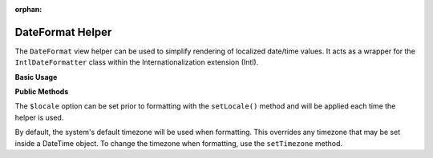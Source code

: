 :orphan:

.. _zend.i18n.view.helper.date-format:

DateFormat Helper
-----------------

The ``DateFormat`` view helper can be used to simplify rendering of localized date/time values. It acts as a
wrapper for the ``IntlDateFormatter`` class within the Internationalization extension (Intl).

.. _zend.i18n.view.helper.date-format.usage:

**Basic Usage**

.. code-block:: php
   :linenos:

   // Within your view

   // Date and Time
   echo $this->dateFormat(
       new DateTime(),
       IntlDateFormatter::MEDIUM, // date
       IntlDateFormatter::MEDIUM, // time
       "en_US"
   );
   // This returns: "Jul 2, 2012 6:44:03 PM"

   // Date Only
   echo $this->dateFormat(
       new DateTime(),
       IntlDateFormatter::LONG, // date
       IntlDateFormatter::NONE, // time
       "en_US"
   );
   // This returns: "July 2, 2012"

   // Time Only
   echo $this->dateFormat(
       new DateTime(),
       IntlDateFormatter::NONE,  // date
       IntlDateFormatter::SHORT, // time
       "en_US"
   );
   // This returns: "6:44 PM"

.. function:: dateFormat(mixed $date [, int $dateType [, int $timeType [, string $locale ]]])
   :noindex:

   :param $date: The value to format. This may be a ``DateTime`` object, an integer representing a Unix timestamp value or an array in the format output by ``localtime()``.

   :param $dateType: (Optional) Date type to use (none, short, medium, long, full). This is one of the `IntlDateFormatter constants`_. Defaults to ``IntlDateFormatter::NONE``.

   :param $timeType: (Optional) Time type to use (none, short, medium, long, full). This is one of the `IntlDateFormatter constants`_. Defaults to ``IntlDateFormatter::NONE``.

   :param $locale: (Optional) Locale in which the date would be formatted (locale name, e.g. en_US). If unset, it will use the default locale (``Locale::getDefault()``)

.. _zend.i18n.view.helper.date-format.setter-usage:

**Public Methods**

The ``$locale`` option can be set prior to formatting with the ``setLocale()`` method and will be applied each time
the helper is used.

By default, the system's default timezone will be used when formatting. This overrides any timezone that may be set
inside a DateTime object. To change the timezone when formatting, use the ``setTimezone`` method.

.. code-block:: php
   :linenos:

   // Within your view
   $this->plugin("dateFormat")->setTimezone("America/New_York")->setLocale("en_US");

   echo $this->dateFormat(new DateTime(), IntlDateFormatter::MEDIUM);  // "Jul 2, 2012"
   echo $this->dateFormat(new DateTime(), IntlDateFormatter::SHORT);   // "7/2/12"



.. _`IntlDateFormatter constants`: http://us.php.net/manual/en/class.intldateformatter.php#intl.intldateformatter-constants
